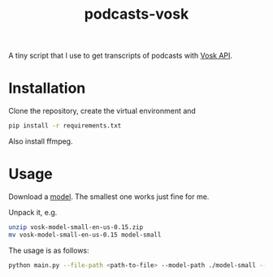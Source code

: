 #+TITLE: podcasts-vosk

A tiny script that I use to get transcripts of podcasts with [[https://alphacephei.com/vosk/][Vosk API]].

* Installation
Clone the repository, create the virtual environment and

#+begin_src bash
pip install -r requirements.txt
#+end_src

Also install ffmpeg.

* Usage
Download a [[https://alphacephei.com/vosk/models][model]]. The smallest one works just fine for me.

Unpack it, e.g.
#+begin_src bash
unzip vosk-model-small-en-us-0.15.zip
mv vosk-model-small-en-us-0.15 model-small
#+end_src

The usage is as follows:
#+begin_src bash
python main.py --file-path <path-to-file> --model-path ./model-small --save-path <path-to-subtitles-file>.srt
#+end_src
